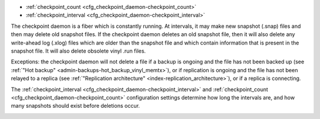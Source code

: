 * :ref:`checkpoint_count <cfg_checkpoint_daemon-checkpoint_count>`
* :ref:`checkpoint_interval <cfg_checkpoint_daemon-checkpoint_interval>`

The checkpoint daemon is a fiber which is constantly running. At intervals, it may
make new snapshot (.snap) files and then may delete old snapshot files. If the
checkpoint daemon deletes an old snapshot file, then it will also delete any
write-ahead log (.xlog) files which are older than the snapshot file and which contain
information that is present in the snapshot file.
It will also delete obsolete vinyl .run files.

Exceptions: the checkpoint daemon will not delete a file
if a backup is ongoing and the file has not been backed up
(see :ref:`"Hot backup" <admin-backups-hot_backup_vinyl_memtx>`),
or if replication is ongoing and the file has not been relayed to a replica
(see :ref:`"Replication architecture" <index-replication_architecture>`),
or if a replica is connecting.

The :ref:`checkpoint_interval <cfg_checkpoint_daemon-checkpoint_interval>` and
:ref:`checkpoint_count <cfg_checkpoint_daemon-checkpoint_count>` configuration
settings determine how long the intervals are, and how many snapshots should
exist before deletions occur.

.. _cfg_checkpoint_daemon-checkpoint_interval:

.. confval:: checkpoint_interval

    The interval between actions by the checkpoint daemon, in seconds. If
    ``checkpoint_interval`` is set to a value greater than zero, and there is
    activity which causes change to a database, then the checkpoint daemon will
    call :ref:`box.snapshot <box-snapshot>` every ``checkpoint_interval``
    seconds, creating a new snapshot file each time. If ``checkpoint_interval``
    is set to zero, then the checkpoint daemon is disabled.

    For example:

    .. code-block:: lua

        box.cfg{checkpoint_interval=60}
        
    will cause the checkpoint daemon to create a new database snapshot once
    per minute, if there is activity.

    | Type: integer
    | Default: 3600 (one hour)
    | Dynamic: yes

.. _cfg_checkpoint_daemon-checkpoint_count:

.. confval:: checkpoint_count

    The maximum number of snapshots that may exist on the ``memtx_dir`` directory
    before the checkpoint daemon will delete old snapshots. If ``checkpoint_count``
    equals zero, then the checkpoint daemon does not delete old snapshots.
    For example:

    .. code-block:: lua

        box.cfg{
            checkpoint_interval = 3600,
            checkpoint_count  = 10
        }

    will cause the checkpoint daemon to create a new snapshot each hour until
    it has created ten snapshots. After that, it will delete the oldest snapshot
    (and any associated write-ahead-log files) after creating a new one.

    | Type: integer
    | Default: 2
    | Dynamic: yes
